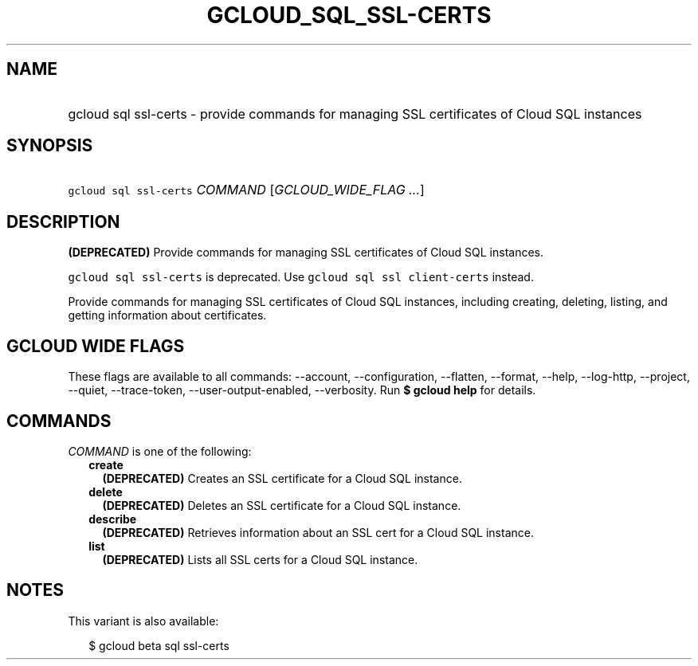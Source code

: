 
.TH "GCLOUD_SQL_SSL\-CERTS" 1



.SH "NAME"
.HP
gcloud sql ssl\-certs \- provide commands for managing SSL certificates of Cloud SQL instances



.SH "SYNOPSIS"
.HP
\f5gcloud sql ssl\-certs\fR \fICOMMAND\fR [\fIGCLOUD_WIDE_FLAG\ ...\fR]



.SH "DESCRIPTION"

\fB(DEPRECATED)\fR Provide commands for managing SSL certificates of Cloud SQL
instances.

\f5gcloud sql ssl\-certs\fR is deprecated. Use \f5gcloud sql ssl
client\-certs\fR instead.

Provide commands for managing SSL certificates of Cloud SQL instances, including
creating, deleting, listing, and getting information about certificates.



.SH "GCLOUD WIDE FLAGS"

These flags are available to all commands: \-\-account, \-\-configuration,
\-\-flatten, \-\-format, \-\-help, \-\-log\-http, \-\-project, \-\-quiet,
\-\-trace\-token, \-\-user\-output\-enabled, \-\-verbosity. Run \fB$ gcloud
help\fR for details.



.SH "COMMANDS"

\f5\fICOMMAND\fR\fR is one of the following:

.RS 2m
.TP 2m
\fBcreate\fR
\fB(DEPRECATED)\fR Creates an SSL certificate for a Cloud SQL instance.

.TP 2m
\fBdelete\fR
\fB(DEPRECATED)\fR Deletes an SSL certificate for a Cloud SQL instance.

.TP 2m
\fBdescribe\fR
\fB(DEPRECATED)\fR Retrieves information about an SSL cert for a Cloud SQL
instance.

.TP 2m
\fBlist\fR
\fB(DEPRECATED)\fR Lists all SSL certs for a Cloud SQL instance.


.RE
.sp

.SH "NOTES"

This variant is also available:

.RS 2m
$ gcloud beta sql ssl\-certs
.RE

